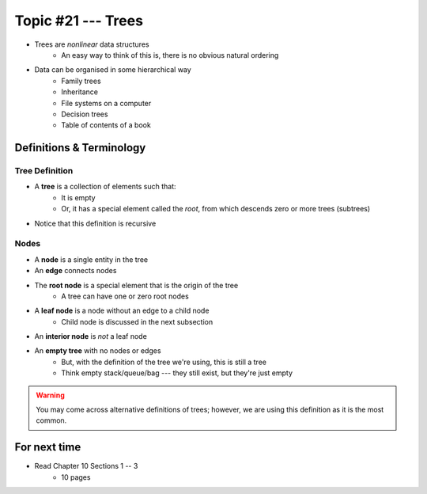 *******************
Topic #21 --- Trees
*******************

* Trees are *nonlinear* data structures
    * An easy way to think of this is, there is no obvious natural ordering

* Data can be organised in some hierarchical way
    * Family trees
    * Inheritance
    * File systems on a computer
    * Decision trees
    * Table of contents of a book

.. image:: img/tree_example.png
   :width: 500 px
   :align: center


Definitions & Terminology
=========================

Tree Definition
---------------

* A **tree** is a collection of elements such that:
    * It is empty
    * Or, it has a special element called the *root*, from which descends zero or more trees (subtrees)

* Notice that this definition is recursive

.. image:: img/tree_definition.png
   :width: 500 px
   :align: center

Nodes
-----

* A **node** is a single entity in the tree

* An **edge** connects nodes

* The **root node** is a special element that is the origin of the tree
    * A tree can have one or zero root nodes

* A **leaf node** is a node without an edge to a child node
    * Child node is discussed in the next subsection

* An **interior node** is *not* a leaf node

* An **empty tree** with no nodes or edges
    * But, with the definition of the tree we're using, this is still a tree
    * Think empty stack/queue/bag --- they still exist, but they're just empty

.. warning::

    You may come across alternative definitions of trees; however, we are using this definition as it is the most
    common.

.. image:: img/tree_nodes.png
   :width: 500 px
   :align: center


For next time
=============

* Read Chapter 10 Sections 1 -- 3
    * 10 pages
